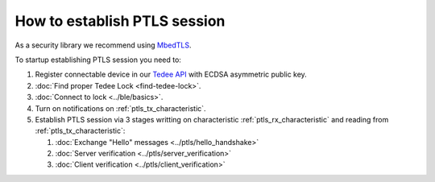 How to establish PTLS session
=============================

As a security library we recommend using `MbedTLS <https://github.com/ARMmbed/mbedtls>`_.

To startup establishing PTLS session you need to:

#. Register connectable device in our `Tedee API <https://api.tedee.com/>`_ with ECDSA asymmetric public key. 
#. :doc:`Find proper Tedee Lock <find-tedee-lock>`.
#. :doc:`Connect to lock <../ble/basics>`.
#. Turn on notifications on :ref:`ptls_tx_characteristic`.
#. Establish PTLS session via 3 stages writting on characteristic :ref:`ptls_rx_characteristic` and reading from :ref:`ptls_tx_characteristic`:

   #. :doc:`Exchange "Hello" messages <../ptls/hello_handshake>`
   #. :doc:`Server verification <../ptls/server_verification>`
   #. :doc:`Client verification <../ptls/client_verification>`